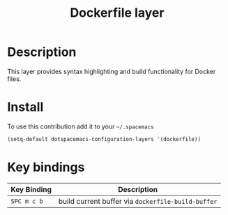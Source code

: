 #+TITLE: Dockerfile layer
#+HTML_HEAD_EXTRA: <link rel="stylesheet" type="text/css" href="../../../css/readtheorg.css" />

[[file:img/docker.png]]

* Table of Contents                                         :TOC_4_org:noexport:
 - [[Description][Description]]
 - [[Install][Install]]
 - [[Key bindings][Key bindings]]

* Description
This layer provides syntax highlighting and build functionality for Docker files.

* Install
To use this contribution add it to your =~/.spacemacs=

#+BEGIN_SRC emacs-lisp
  (setq-default dotspacemacs-configuration-layers '(dockerfile))
#+END_SRC

* Key bindings

| Key Binding | Description                                        |
|-------------+----------------------------------------------------|
| ~SPC m c b~ | build current buffer via =dockerfile-build-buffer= |
